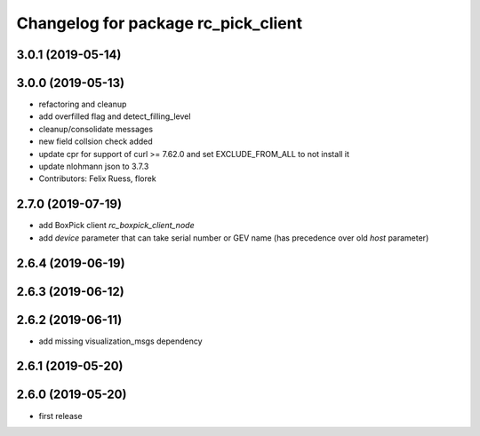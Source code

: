 ^^^^^^^^^^^^^^^^^^^^^^^^^^^^^^^^^^^^
Changelog for package rc_pick_client
^^^^^^^^^^^^^^^^^^^^^^^^^^^^^^^^^^^^

3.0.1 (2019-05-14)
------------------

3.0.0 (2019-05-13)
------------------
* refactoring and cleanup
* add overfilled flag and detect_filling_level
* cleanup/consolidate messages
* new field collsion check added
* update cpr for support of curl >= 7.62.0
  and set EXCLUDE_FROM_ALL to not install it
* update nlohmann json to 3.7.3
* Contributors: Felix Ruess, florek

2.7.0 (2019-07-19)
------------------
* add BoxPick client `rc_boxpick_client_node`
* add `device` parameter that can take serial number or GEV name
  (has precedence over old `host` parameter)

2.6.4 (2019-06-19)
------------------

2.6.3 (2019-06-12)
------------------

2.6.2 (2019-06-11)
------------------
* add missing visualization_msgs dependency

2.6.1 (2019-05-20)
------------------

2.6.0 (2019-05-20)
------------------
* first release
